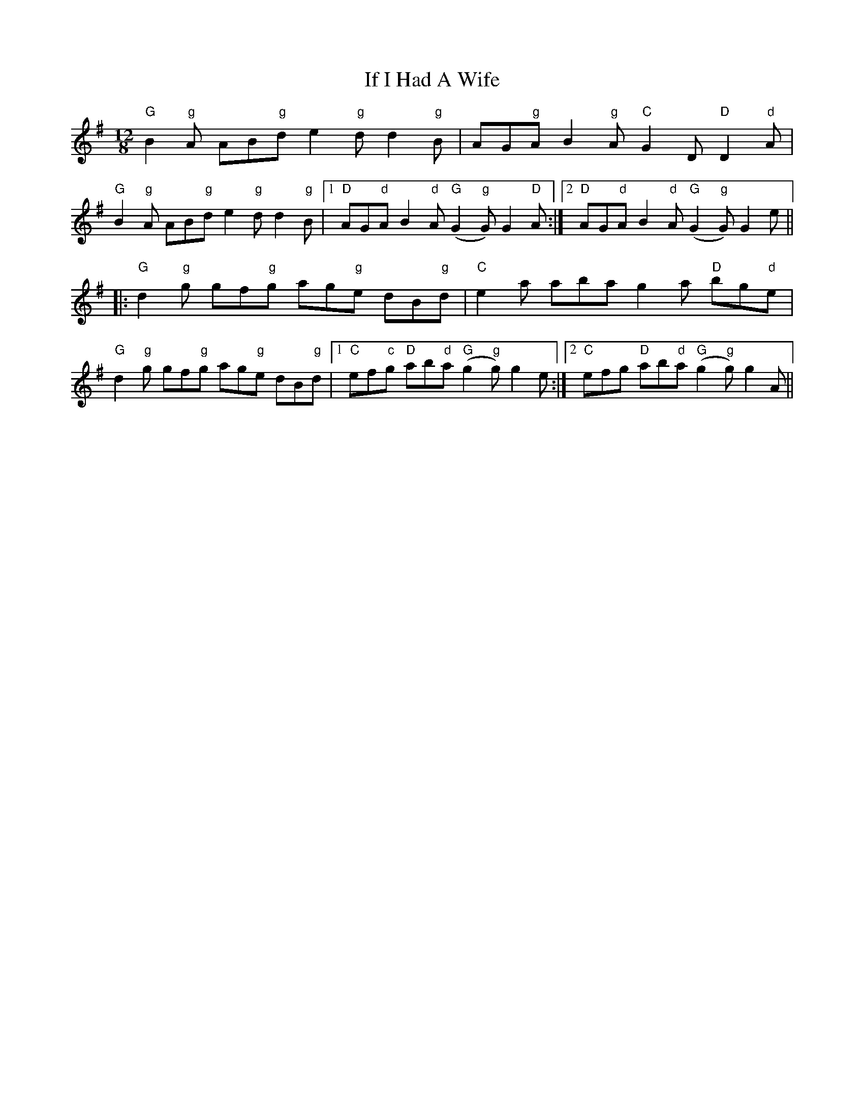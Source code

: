 X: 18772
T: If I Had A Wife
R: slide
M: 12/8
K: Gmajor
"G"B2"g"A AB"g"d e2"g"d d2"g"B|AG"g"A B2"g"A "C"G2D "D"D2"d"A|
"G"B2"g"A AB"g"d e2"g"d d2"g"B|1 "D"AG"d"A B2"d"A "G"(G2"g"G) G2"D"A:|2 "D"AG"d"A B2"d"A "G"(G2"g"G) G2e||
|:"G"d2"g"g gf"g"g ag"g"e dB"g"d|"C"e2a aba g2a "D"bg"d"e|
"G"d2"g"g gf"g"g ag"g"e dB"g"d|1 "C"ef"c"g "D"ab"d"a "G"(g2"g"g) g2e:|2 "C"efg "D"ab"d"a "G"(g2"g"g) g2A||

